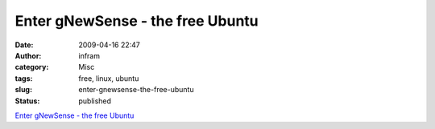 Enter gNewSense - the free Ubuntu
#################################
:date: 2009-04-16 22:47
:author: infram
:category: Misc
:tags: free, linux, ubuntu
:slug: enter-gnewsense-the-free-ubuntu
:status: published

`Enter gNewSense - the free
Ubuntu <http://www.freesoftwaremagazine.com/columns/gnewsense_the_free_ubuntu>`__
